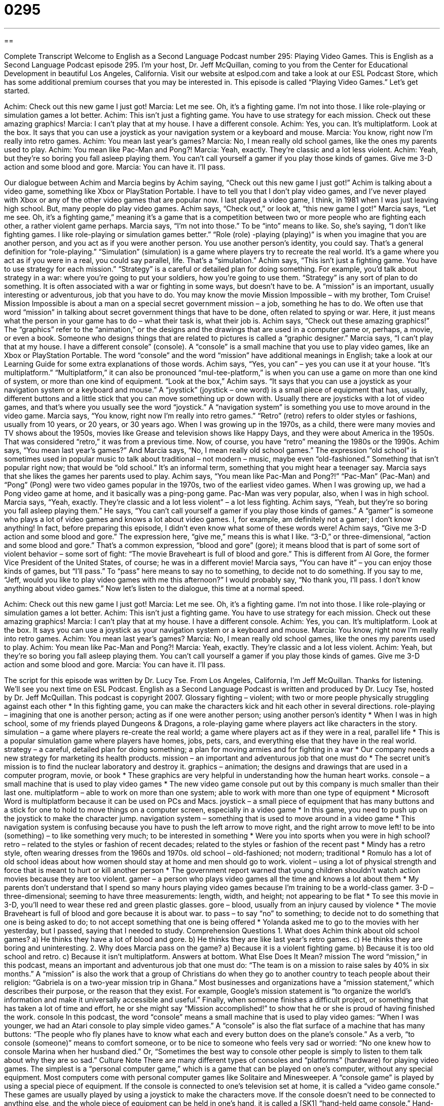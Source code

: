 = 0295
:toc: left
:toclevels: 3
:sectnums:
:stylesheet: ../../../myAdocCss.css

'''

== 

Complete Transcript
Welcome to English as a Second Language Podcast number 295: Playing Video Games.
This is English as a Second Language Podcast episode 295. I'm your host, Dr. Jeff McQuillan, coming to you from the Center for Educational Development in beautiful Los Angeles, California.
Visit our website at eslpod.com and take a look at our ESL Podcast Store, which has some additional premium courses that you may be interested in.
This episode is called “Playing Video Games.” Let's get started.
[start of story]
Achim: Check out this new game I just got!
Marcia: Let me see. Oh, it’s a fighting game. I’m not into those. I like role-playing or simulation games a lot better.
Achim: This isn’t just a fighting game. You have to use strategy for each mission. Check out these amazing graphics!
Marcia: I can’t play that at my house. I have a different console.
Achim: Yes, you can. It’s multiplatform. Look at the box. It says that you can use a joystick as your navigation system or a keyboard and mouse.
Marcia: You know, right now I’m really into retro games.
Achim: You mean last year’s games?
Marcia: No, I mean really old school games, like the ones my parents used to play.
Achim: You mean like Pac-Man and Pong?!
Marcia: Yeah, exactly. They’re classic and a lot less violent.
Achim: Yeah, but they’re so boring you fall asleep playing them. You can’t call yourself a gamer if you play those kinds of games. Give me 3-D action and some blood and gore.
Marcia: You can have it. I’ll pass.
[end of story]
Our dialogue between Achim and Marcia begins by Achim saying, “Check out this new game I just got!” Achim is talking about a video game, something like Xbox or PlayStation Portable. I have to tell you that I don't play video games, and I've never played with Xbox or any of the other video games that are popular now. I last played a video game, I think, in 1981 when I was just leaving high school. But, many people do play video games. Achim says, “Check out,” or look at, “this new game I got!”
Marcia says, “Let me see. Oh, it’s a fighting game,” meaning it's a game that is a competition between two or more people who are fighting each other, a rather violent game perhaps. Marcia says, “I’m not into those.” To be “into” means to like. So, she's saying, “I don't like fighting games. I like role-playing or simulation games better.”
“Role (role) -playing (playing)” is when you imagine that you are another person, and you act as if you were another person. You use another person's identity, you could say. That's a general definition for “role-playing.” “Simulation” (simulation) is a game where players try to recreate the real world. It's a game where you act as if you were in a real, you could say parallel, life. That's a “simulation.”
Achim says, “This isn’t just a fighting game. You have to use strategy for each mission.” “Strategy” is a careful or detailed plan for doing something. For example, you'd talk about strategy in a war: where you're going to put your soldiers, how you're going to use them. “Strategy” is any sort of plan to do something. It is often associated with a war or fighting in some ways, but doesn't have to be.
A “mission” is an important, usually interesting or adventurous, job that you have to do. You may know the movie Mission Impossible – with my brother, Tom Cruise! Mission Impossible is about a man on a special secret government mission – a job, something he has to do. We often use that word “mission” in talking about secret government things that have to be done, often related to spying or war. Here, it just means what the person in your game has to do – what their task is, what their job is.
Achim says, “Check out these amazing graphics!” The “graphics” refer to the “animation,” or the designs and the drawings that are used in a computer game or, perhaps, a movie, or even a book. Someone who designs things that are related to pictures is called a “graphic designer.”
Marcia says, “I can’t play that at my house. I have a different console” (console). A “console” is a small machine that you use to play video games, like an Xbox or PlayStation Portable. The word “console” and the word “mission” have additional meanings in English; take a look at our Learning Guide for some extra explanations of those words.
Achim says, “Yes, you can” – yes you can use it at your house. “It’s multiplatform.” “Multiplatform,” it can also be pronounced “mul-tee-platform,” is when you can use a game on more than one kind of system, or more than one kind of equipment.
“Look at the box,” Achim says. “It says that you can use a joystick as your navigation system or a keyboard and mouse.” A “joystick” (joystick – one word) is a small piece of equipment that has, usually, different buttons and a little stick that you can move something up or down with. Usually there are joysticks with a lot of video games, and that's where you usually see the word “joystick.” A “navigation system” is something you use to move around in the video game.
Marcia says, “You know, right now I’m really into retro games.” “Retro” (retro) refers to older styles or fashions, usually from 10 years, or 20 years, or 30 years ago. When I was growing up in the 1970s, as a child, there were many movies and TV shows about the 1950s, movies like Grease and television shows like Happy Days, and they were about America in the 1950s. That was considered “retro,” it was from a previous time. Now, of course, you have “retro” meaning the 1980s or the 1990s.
Achim says, “You mean last year’s games?” And Marcia says, “No, I mean really old school games.” The expression “old school” is sometimes used in popular music to talk about traditional – not modern – music, maybe even “old-fashioned.” Something that isn't popular right now; that would be “old school.” It's an informal term, something that you might hear a teenager say.
Marcia says that she likes the games her parents used to play. Achim says, “You mean like Pac-Man and Pong?!” “Pac-Man” (Pac-Man) and “Pong” (Pong) were two video games popular in the 1970s, two of the earliest video games. When I was growing up, we had a Pong video game at home, and it basically was a ping-pong game. Pac-Man was very popular, also, when I was in high school.
Marcia says, “Yeah, exactly. They’re classic and a lot less violent” – a lot less fighting. Achim says, “Yeah, but they’re so boring you fall asleep playing them.” He says, “You can’t call yourself a gamer if you play those kinds of games.” A “gamer” is someone who plays a lot of video games and knows a lot about video games. I, for example, am definitely not a gamer; I don't know anything! In fact, before preparing this episode, I didn't even know what some of these words were!
Achim says, “Give me 3-D action and some blood and gore.” The expression here, “give me,” means this is what I like. “3-D,” or three-dimensional, “action and some blood and gore.” That's a common expression, “blood and gore” (gore); it means blood that is part of some sort of violent behavior – some sort of fight: “The movie Braveheart is full of blood and gore.” This is different from Al Gore, the former Vice President of the United States, of course; he was in a different movie!
Marcia says, “You can have it” – you can enjoy those kinds of games, but “I’ll pass.” To “pass” here means to say no to something, to decide not to do something. If you say to me, “Jeff, would you like to play video games with me this afternoon?” I would probably say, “No thank you, I'll pass. I don't know anything about video games.”
Now let's listen to the dialogue, this time at a normal speed.
[start of story]
Achim: Check out this new game I just got!
Marcia: Let me see. Oh, it’s a fighting game. I’m not into those. I like role-playing or simulation games a lot better.
Achim: This isn’t just a fighting game. You have to use strategy for each mission. Check out these amazing graphics!
Marcia: I can’t play that at my house. I have a different console.
Achim: Yes, you can. It’s multiplatform. Look at the box. It says you can use a joystick as your navigation system or a keyboard and mouse.
Marcia: You know, right now I’m really into retro games.
Achim: You mean last year’s games?
Marcia: No, I mean really old school games, like the ones my parents used to play.
Achim: You mean like Pac-Man and Pong?!
Marcia: Yeah, exactly. They’re classic and a lot less violent.
Achim: Yeah, but they’re so boring you fall asleep playing them. You can’t call yourself a gamer if you play those kinds of games. Give me 3-D action and some blood and gore.
Marcia: You can have it. I’ll pass.
[end of story]
The script for this episode was written by Dr. Lucy Tse.
From Los Angeles, California, I'm Jeff McQuillan. Thanks for listening. We'll see you next time on ESL Podcast.
English as a Second Language Podcast is written and produced by Dr. Lucy Tse, hosted by Dr. Jeff McQuillan. This podcast is copyright 2007.
Glossary
fighting – violent; with two or more people physically struggling against each other
* In this fighting game, you can make the characters kick and hit each other in several directions.
role-playing – imagining that one is another person; acting as if one were another person; using another person’s identity
* When I was in high school, some of my friends played Dungeons & Dragons, a role-playing game where players act like characters in the story.
simulation – a game where players re-create the real world; a game where players act as if they were in a real, parallel life
* This is a popular simulation game where players have homes, jobs, pets, cars, and everything else that they have in the real world.
strategy – a careful, detailed plan for doing something; a plan for moving armies and for fighting in a war
* Our company needs a new strategy for marketing its health products.
mission – an important and adventurous job that one must do
* The secret unit’s mission is to find the nuclear laboratory and destroy it.
graphics – animation; the designs and drawings that are used in a computer program, movie, or book
* These graphics are very helpful in understanding how the human heart works.
console – a small machine that is used to play video games
* The new video game console put out by this company is much smaller than their last one.
multiplatform – able to work on more than one system; able to work with more than one type of equipment
* Microsoft Word is multiplatform because it can be used on PCs and Macs.
joystick – a small piece of equipment that has many buttons and a stick for one to hold to move things on a computer screen, especially in a video game
* In this game, you need to push up on the joystick to make the character jump.
navigation system – something that is used to move around in a video game
* This navigation system is confusing because you have to push the left arrow to move right, and the right arrow to move left!
to be into (something) – to like something very much; to be interested in something
* Were you into sports when you were in high school?
retro – related to the styles or fashion of recent decades; related to the styles or fashion of the recent past
* Mindy has a retro style, often wearing dresses from the 1960s and 1970s.
old school – old-fashioned; not modern; traditional
* Romulo has a lot of old school ideas about how women should stay at home and men should go to work.
violent – using a lot of physical strength and force that is meant to hurt or kill another person
* The government report warned that young children shouldn’t watch action movies because they are too violent.
gamer – a person who plays video games all the time and knows a lot about them
* My parents don’t understand that I spend so many hours playing video games because I’m training to be a world-class gamer.
3-D – three-dimensional; seeming to have three measurements: length, width, and height; not appearing to be flat
* To see this movie in 3-D, you’ll need to wear these red and green plastic glasses.
gore – blood, usually from an injury caused by violence
* The movie Braveheart is full of blood and gore because it is about war.
to pass – to say “no” to something; to decide not to do something that one is being asked to do; to not accept something that one is being offered
* Yolanda asked me to go to the movies with her yesterday, but I passed, saying that I needed to study.
Comprehension Questions
1. What does Achim think about old school games?
a) He thinks they have a lot of blood and gore.
b) He thinks they are like last year’s retro games.
c) He thinks they are boring and uninteresting.
2. Why does Marcia pass on the game?
a) Because it is a violent fighting game.
b) Because it is too old school and retro.
c) Because it isn’t multiplatform.
Answers at bottom.
What Else Does It Mean?
mission
The word “mission,” in this podcast, means an important and adventurous job that one must do: “The team is on a mission to raise sales by 40% in six months.” A “mission” is also the work that a group of Christians do when they go to another country to teach people about their religion: “Gabriela is on a two-year mission trip in Ghana.” Most businesses and organizations have a “mission statement,” which describes their purpose, or the reason that they exist. For example, Google’s mission statement is “to organize the world's information and make it universally accessible and useful.” Finally, when someone finishes a difficult project, or something that has taken a lot of time and effort, he or she might say “Mission accomplished!” to show that he or she is proud of having finished the work.
console
In this podcast, the word “console” means a small machine that is used to play video games: “When I was younger, we had an Atari console to play simple video games.” A “console” is also the flat surface of a machine that has many buttons: “The people who fly planes have to know what each and every button does on the plane’s console.” As a verb, “to console (someone)” means to comfort someone, or to be nice to someone who feels very sad or worried: “No one knew how to console Marina when her husband died.” Or, “Sometimes the best way to console other people is simply to listen to them talk about why they are so sad.”
Culture Note
There are many different types of consoles and “platforms” (hardware) for playing video games. The simplest is a “personal computer game,” which is a game that can be played on one’s computer, without any special equipment. Most computers come with personal computer games like Solitaire and Minesweeper.
A “console game” is played by using a special piece of equipment. If the console is connected to one’s television set at home, it is called a “video game console.” These games are usually played by using a joystick to make the characters move.
If the console doesn’t need to be connected to anything else, and the whole piece of equipment can be held in one’s hand, it is called a [SK1] “hand-held game console.” Hand-held game consoles are good to have when one is traveling and wants something to do to make the time pass more quickly.
Many video games are “arcade games” that are played in “arcades,” or large rooms or buildings that are filled with many big machines that are used to play video games. Many people like to go to arcades, where they can put coins into the machines to play. The arcade games remember who had the highest “score” (number of points) so players can compete with each other over time.
Finally, “online games” and “mobile games” use different technology to play video games. An “online game” is played over the Internet, so that people in different places can play against each other. A “mobile game” is played by using a cell phone or a small hand-held computer, so that people can play anytime, anywhere.
[SK1]“Handheld” changed for consistency.
Comprehension Answers
1 - c
2 - a